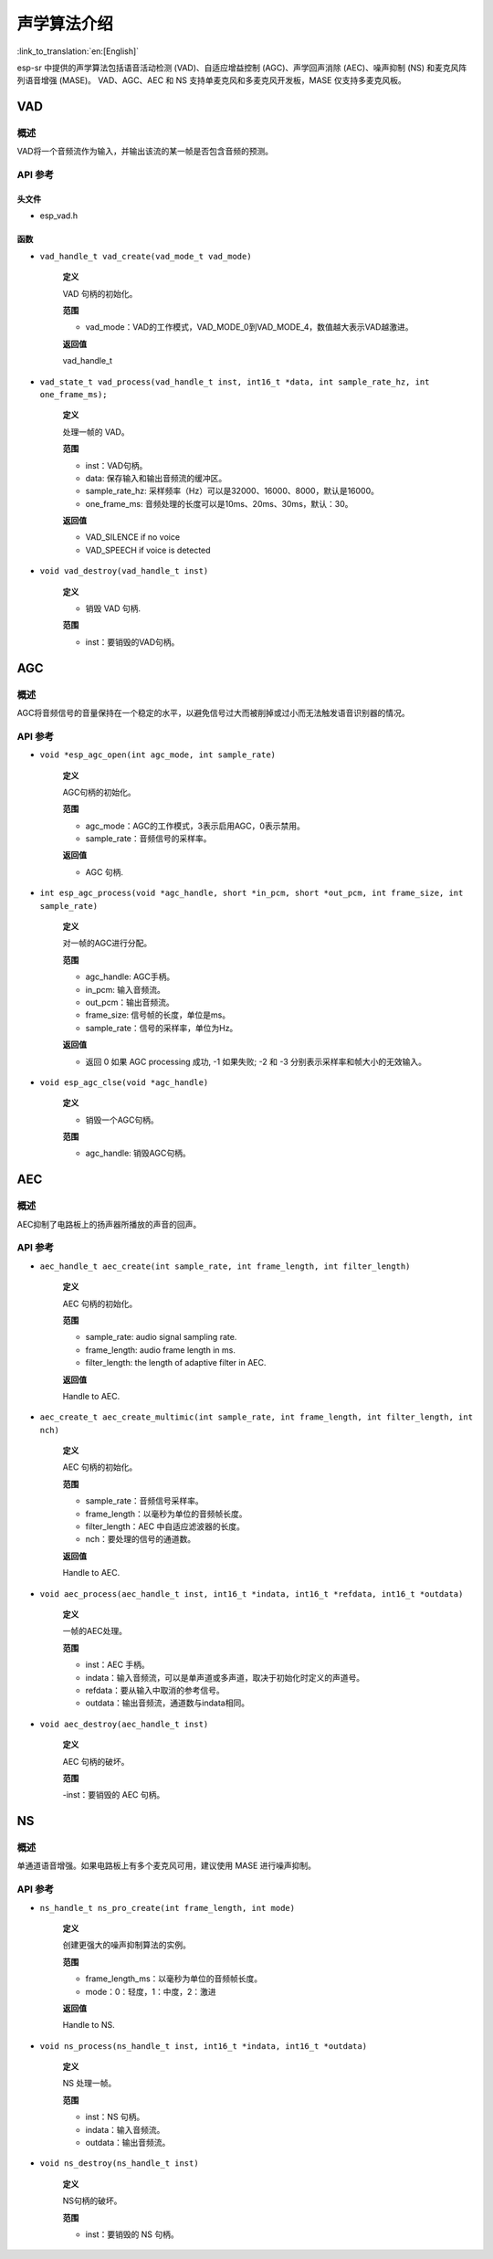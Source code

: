 声学算法介绍
============

:link_to_translation:`en:[English]`

esp-sr 中提供的声学算法包括语音活动检测 (VAD)、自适应增益控制 (AGC)、声学回声消除 (AEC)、噪声抑制 (NS) 和麦克风阵列语音增强 (MASE)。 VAD、AGC、AEC 和 NS 支持单麦克风和多麦克风开发板，MASE 仅支持多麦克风板。

VAD
---

概述
~~~~

VAD将一个音频流作为输入，并输出该流的某一帧是否包含音频的预测。

API 参考
~~~~~~~~~~~~~

头文件
^^^^^^

-  esp_vad.h

函数
^^^^

-  ``vad_handle_t vad_create(vad_mode_t vad_mode)``

    **定义**

    VAD 句柄的初始化。

    **范围**

    -  vad_mode：VAD的工作模式，VAD_MODE_0到VAD_MODE_4，数值越大表示VAD越激进。

    **返回值**

    vad_handle_t

-  ``vad_state_t vad_process(vad_handle_t inst, int16_t *data, int sample_rate_hz, int one_frame_ms);``

    **定义**

    处理一帧的 VAD。

    **范围**

    - inst：VAD句柄。
    - data: 保存输入和输出音频流的缓冲区。
    - sample_rate_hz: 采样频率（Hz）可以是32000、16000、8000，默认是16000。
    - one_frame_ms: 音频处理的长度可以是10ms、20ms、30ms，默认：30。

    **返回值**

    -  VAD_SILENCE if no voice
    -  VAD_SPEECH if voice is detected

-  ``void vad_destroy(vad_handle_t inst)``

    **定义**

    -  销毁 VAD 句柄.

    **范围**

    -  inst：要销毁的VAD句柄。

AGC
---

.. _overview-1:

概述
~~~~~~~~

AGC将音频信号的音量保持在一个稳定的水平，以避免信号过大而被削掉或过小而无法触发语音识别器的情况。

.. _api-reference-1:

API 参考
~~~~~~~~~~~~~

-  ``void *esp_agc_open(int agc_mode, int sample_rate)``

    **定义**

    AGC句柄的初始化。  

    **范围**

    - agc_mode：AGC的工作模式，3表示启用AGC，0表示禁用。
    - sample_rate：音频信号的采样率。

    **返回值**

    -  AGC 句柄.

-  ``int esp_agc_process(void *agc_handle, short *in_pcm, short *out_pcm, int frame_size, int sample_rate)``

    **定义**

    对一帧的AGC进行分配。

    **范围**

    - agc_handle: AGC手柄。
    - in_pcm: 输入音频流。
    - out_pcm：输出音频流。
    - frame_size: 信号帧的长度，单位是ms。
    - sample_rate：信号的采样率，单位为Hz。

    **返回值**

    - 返回 0 如果 AGC processing 成功, -1 如果失败; -2 和 -3 分别表示采样率和帧大小的无效输入。

-  ``void esp_agc_clse(void *agc_handle)``

    **定义**

    - 销毁一个AGC句柄。

    **范围**

    -  agc_handle: 销毁AGC句柄。

AEC
---

.. _overview-2:

概述
~~~~~~~~

AEC抑制了电路板上的扬声器所播放的声音的回声。

.. _api-reference-2:

API 参考
~~~~~~~~~~~~~

-  ``aec_handle_t aec_create(int sample_rate, int frame_length, int filter_length)``

    **定义**

    AEC 句柄的初始化。

    **范围**

    -  sample_rate: audio signal sampling rate.
    -  frame_length: audio frame length in ms.
    -  filter_length: the length of adaptive filter in AEC.

    **返回值**

    Handle to AEC.

-  ``aec_create_t aec_create_multimic(int sample_rate, int frame_length, int filter_length, int nch)``

    **定义**

    AEC 句柄的初始化。

    **范围**

    - sample_rate：音频信号采样率。
    - frame_length：以毫秒为单位的音频帧长度。
    - filter_length：AEC 中自适应滤波器的长度。
    - nch：要处理的信号的通道数。

    **返回值**

    Handle to AEC.

-  ``void aec_process(aec_handle_t inst, int16_t *indata, int16_t *refdata, int16_t *outdata)``

    **定义**

    一帧的AEC处理。

    **范围**

    - inst：AEC 手柄。
    - indata：输入音频流，可以是单声道或多声道，取决于初始化时定义的声道号。
    - refdata：要从输入中取消的参考信号。
    - outdata：输出音频流，通道数与indata相同。

-  ``void aec_destroy(aec_handle_t inst)``

    **定义**

    AEC 句柄的破坏。

    **范围**

    -inst：要销毁的 AEC 句柄。

NS
--

.. _overview-3:

概述
~~~~~~~~

单通道语音增强。如果电路板上有多个麦克风可用，建议使用 MASE 进行噪声抑制。

.. _api-reference-3:

API 参考
~~~~~~~~~~~~~

-  ``ns_handle_t ns_pro_create(int frame_length, int mode)``

    **定义**

    创建更强大的噪声抑制算法的实例。

    **范围**

    - frame_length_ms：以毫秒为单位的音频帧长度。
    - mode：0：轻度，1：中度，2：激进

    **返回值**

    Handle to NS.

-  ``void ns_process(ns_handle_t inst, int16_t *indata, int16_t *outdata)``

    **定义**

    NS 处理一帧。

    **范围**

    - inst：NS 句柄。
    - indata：输入音频流。
    - outdata：输出音频流。

-  ``void ns_destroy(ns_handle_t inst)``

    **定义**

    NS句柄的破坏。

    **范围**

    - inst：要销毁的 NS 句柄。
